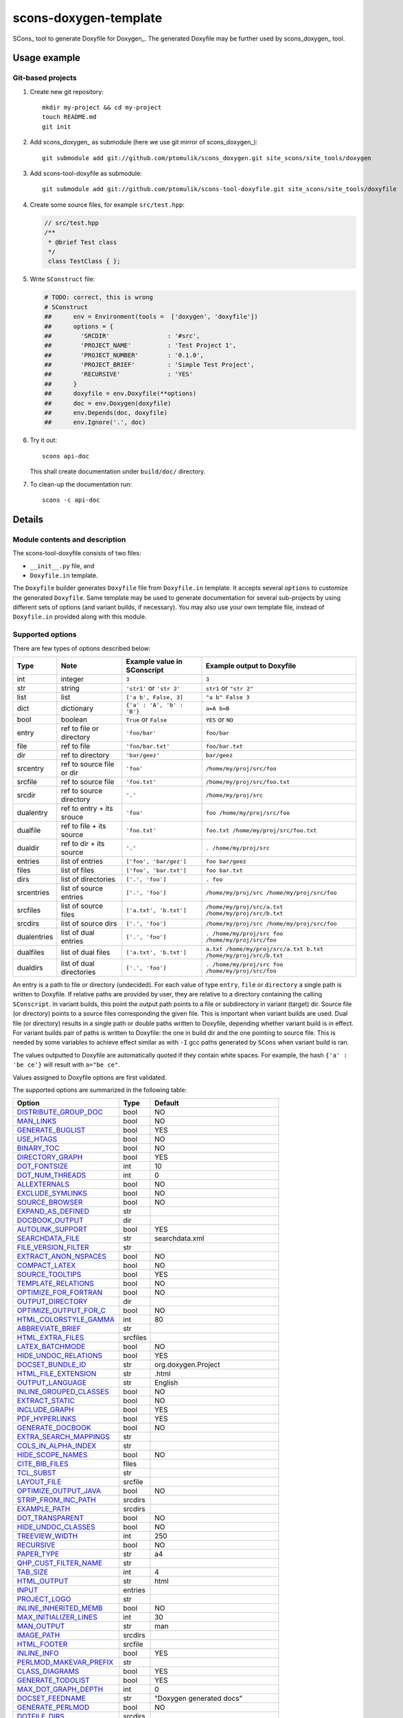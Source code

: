 scons-doxygen-template
======================

SCons_ tool to generate Doxyfile for Doxygen_. The generated Doxyfile may be
further used by scons_doxygen_ tool.

Usage example
-------------

Git-based projects
^^^^^^^^^^^^^^^^^^

#. Create new git repository::

      mkdir my-project && cd my-project
      touch README.md
      git init

#. Add scons_doxygen_ as submodule (here we use git mirror of scons_doxygen_)::

      git submodule add git://github.com/ptomulik/scons_doxygen.git site_scons/site_tools/doxygen

#. Add scons-tool-doxyfile as submodule::

      git submodule add git://github.com/ptomulik/scons-tool-doxyfile.git site_scons/site_tools/doxyfile

#. Create some source files, for example ``src/test.hpp``:

   .. code-block:: cpp

      // src/test.hpp
      /**
       * @brief Test class
       */
       class TestClass { };

#. Write ``SConstruct`` file:

   .. code-block:: python

    # TODO: correct, this is wrong
    # SConstruct
    ##      env = Environment(tools =  ['doxygen', 'doxyfile'])
    ##      options = {
    ##        'SRCDIR'                : '#src',
    ##        'PROJECT_NAME'          : 'Test Project 1',
    ##        'PROJECT_NUMBER'        : '0.1.0',
    ##        'PROJECT_BRIEF'         : 'Simple Test Project',
    ##        'RECURSIVE'             : 'YES'
    ##      }
    ##      doxyfile = env.Doxyfile(**options)
    ##      doc = env.Doxygen(doxyfile)
    ##      env.Depends(doc, doxyfile)
    ##      env.Ignore('.', doc)

#. Try it out::

      scons api-doc

   This shall create documentation under ``build/doc/`` directory.

#. To clean-up the documentation run::

      scons -c api-doc


Details
-------

Module contents and description
^^^^^^^^^^^^^^^^^^^^^^^^^^^^^^^

The scons-tool-doxyfile consists of two files:

* ``__init__.py`` file, and
* ``Doxyfile.in`` template.

The ``Doxyfile`` builder generates ``Doxyfile`` file from ``Doxyfile.in``
template. It accepts several ``options`` to customize the generated
``Doxyfile``. Same template may be used to generate documentation for several
sub-projects by using different sets of options (and variant builds, if
necessary). You may also use your own template file, instead of ``Doxyfile.in``
provided along with this module.


Supported options
^^^^^^^^^^^^^^^^^

There are few types of options described below:

=========== ========================= =========================== ===============================================================
Type        Note                      Example value in SConscript Example output to Doxyfile
=========== ========================= =========================== ===============================================================
int         integer                   ``3``                       ``3``
str         string                    ``'str1'`` or ``'str 2'``   ``str1`` or ``"str 2"``
list        list                      ``['a b', False, 3]``       ``"a b" False 3``
dict        dictionary                ``{'a' : 'A', 'b' : 'B'}``  ``a=A b=B``
bool        boolean                   ``True`` or ``False``       ``YES`` or ``NO``
entry       ref to file or directory  ``'foo/bar'``               ``foo/bar``
file        ref to file               ``'foo/bar.txt'``           ``foo/bar.txt``
dir         ref to directory          ``'bar/geez'``              ``bar/geez``
srcentry    ref to source file or dir ``'foo'``                   ``/home/my/proj/src/foo``
srcfile     ref to source file        ``'foo.txt'``               ``/home/my/proj/src/foo.txt``
srcdir      ref to source directory   ``'.'``                     ``/home/my/proj/src``
dualentry   ref to entry + its srouce ``'foo'``                   ``foo /home/my/proj/src/foo``
dualfile    ref to file + its source  ``'foo.txt'``               ``foo.txt /home/my/proj/src/foo.txt``
dualdir     ref to dir + its source   ``'.'``                     ``. /home/my/proj/src``
entries     list of entries           ``['foo', 'bar/gez']``      ``foo bar/geez``
files       list of files             ``['foo', 'bar.txt']``      ``foo bar.txt``
dirs        list of directories       ``['.', 'foo']``            ``. foo``
srcentries  list of source entries    ``['.', 'foo']``            ``/home/my/proj/src /home/my/proj/src/foo``
srcfiles    list of source files      ``['a.txt', 'b.txt']``      ``/home/my/proj/src/a.txt /home/my/proj/src/b.txt``
srcdirs     list of source dirs       ``['.', 'foo']``            ``/home/my/proj/src /home/my/proj/src/foo``
dualentries list of dual entries      ``['.', 'foo']``            ``. /home/my/proj/src foo /home/my/proj/src/foo``
dualfiles   list of dual files        ``['a.txt', 'b.txt']``      ``a.txt /home/my/proj/src/a.txt b.txt /home/my/proj/src/b.txt``
dualdirs    list of dual directories  ``['.', 'foo']``            ``. /home/my/proj/src foo /home/my/proj/src/foo``
=========== ========================= =========================== ===============================================================

An entry is a path to file or directory (undecided). For each value of type
``entry``, ``file`` or ``directory`` a single path is written to Doxyfile. If
relative paths are provided by user, they are relative to a directory
containing the calling ``SConscript``. In variant builds, this point the output
path points to a file or subdirectory in variant (target) dir. Source file (or
directory) points to a source files corresponding the given file. This is
important when variant builds are used. Dual file (or directory) results in a
single path or double paths written to Doxyfile, depending whether variant
build is in effect. For variant builds pair of paths is written to Doxyfile:
the one in build dir and the one pointing to source file. This is needed by
some variables to achieve effect similar as with ``-I`` gcc paths generated by
``SCons`` when variant build is ran.

The values outputted  to Doxyfile are automatically quoted if they contain
white spaces. For example, the hash ``{'a' : 'be ce'}`` will result with
``a="be ce"``.

Values assigned to Doxyfile options are first validated.

The supported options are summarized in the following table:

======================== ======== =====================================
Option                   Type     Default
======================== ======== =====================================
DISTRIBUTE_GROUP_DOC_    bool     NO
MAN_LINKS_               bool     NO
GENERATE_BUGLIST_        bool     YES
USE_HTAGS_               bool     NO
BINARY_TOC_              bool     NO
DIRECTORY_GRAPH_         bool     YES
DOT_FONTSIZE_            int      10
DOT_NUM_THREADS_         int      0
ALLEXTERNALS_            bool     NO
EXCLUDE_SYMLINKS_        bool     NO
SOURCE_BROWSER_          bool     NO
EXPAND_AS_DEFINED_       str
DOCBOOK_OUTPUT_          dir
AUTOLINK_SUPPORT_        bool     YES
SEARCHDATA_FILE_         str      searchdata.xml
FILE_VERSION_FILTER_     str
EXTRACT_ANON_NSPACES_    bool     NO
COMPACT_LATEX_           bool     NO
SOURCE_TOOLTIPS_         bool     YES
TEMPLATE_RELATIONS_      bool     NO
OPTIMIZE_FOR_FORTRAN_    bool     NO
OUTPUT_DIRECTORY_        dir
OPTIMIZE_OUTPUT_FOR_C_   bool     NO
HTML_COLORSTYLE_GAMMA_   int      80
ABBREVIATE_BRIEF_        str
HTML_EXTRA_FILES_        srcfiles
LATEX_BATCHMODE_         bool     NO
HIDE_UNDOC_RELATIONS_    bool     YES
DOCSET_BUNDLE_ID_        str      org.doxygen.Project
HTML_FILE_EXTENSION_     str      .html
OUTPUT_LANGUAGE_         str      English
INLINE_GROUPED_CLASSES_  bool     NO
EXTRACT_STATIC_          bool     NO
INCLUDE_GRAPH_           bool     YES
PDF_HYPERLINKS_          bool     YES
GENERATE_DOCBOOK_        bool     NO
EXTRA_SEARCH_MAPPINGS_   str
COLS_IN_ALPHA_INDEX_     str
HIDE_SCOPE_NAMES_        bool     NO
CITE_BIB_FILES_          files
TCL_SUBST_               str
LAYOUT_FILE_             srcfile
OPTIMIZE_OUTPUT_JAVA_    bool     NO
STRIP_FROM_INC_PATH_     srcdirs
EXAMPLE_PATH_            srcdirs
DOT_TRANSPARENT_         bool     NO
HIDE_UNDOC_CLASSES_      bool     NO
TREEVIEW_WIDTH_          int      250
RECURSIVE_               bool     NO
PAPER_TYPE_              str      a4
QHP_CUST_FILTER_NAME_    str
TAB_SIZE_                int      4
HTML_OUTPUT_             str      html
INPUT_                   entries
PROJECT_LOGO_            str
INLINE_INHERITED_MEMB_   bool     NO
MAX_INITIALIZER_LINES_   int      30
MAN_OUTPUT_              str      man
IMAGE_PATH_              srcdirs
HTML_FOOTER_             srcfile
INLINE_INFO_             bool     YES
PERLMOD_MAKEVAR_PREFIX_  str
CLASS_DIAGRAMS_          bool     YES
GENERATE_TODOLIST_       bool     YES
MAX_DOT_GRAPH_DEPTH_     int      0
DOCSET_FEEDNAME_         str      "Doxygen generated docs"
GENERATE_PERLMOD_        bool     NO
DOTFILE_DIRS_            srcdirs
CHM_INDEX_ENCODING_      str
RTF_HYPERLINKS_          bool     NO
DOXYFILE_ENCODING_       str      UTF-8
MARKDOWN_SUPPORT_        bool     YES
EXT_LINKS_IN_WINDOW_     bool     NO
QUIET_                   bool     NO
SORT_BRIEF_DOCS_         bool     NO
LATEX_FOOTER_            srcfile
INCLUDED_BY_GRAPH_       bool     YES
XML_OUTPUT_              str      xml
MATHJAX_RELPATH_         str      http://cdn.mathjax.org/mathjax/latest
SEARCHENGINE_URL_        str
GENERATE_LATEX_          bool     YES
XML_SCHEMA_              str
CREATE_SUBDIRS_          bool     NO
GENERATE_DOCSET_         bool     NO
LATEX_SOURCE_CODE_       bool     NO
EXTRACT_PRIVATE_         bool     NO
FILE_PATTERNS_           str
BUILTIN_STL_SUPPORT_     bool     NO
GENERATE_TREEVIEW_       bool     NO
PROJECT_BRIEF_           str
EXTRACT_PACKAGE_         bool     NO
USE_MDFILE_AS_MAINPAGE_  srcfile
QT_AUTOBRIEF_            bool     NO
HIDE_IN_BODY_DOCS_       bool     NO
DOT_MULTI_TARGETS_       bool     NO
VERBATIM_HEADERS_        bool     YES
CALLER_GRAPH_            bool     NO
IGNORE_PREFIX_           str
HIDE_FRIEND_COMPOUNDS_   bool     NO
FILTER_SOURCE_FILES_     bool     NO
EXAMPLE_PATTERNS_        str
ALPHABETICAL_INDEX_      bool     YES
EXAMPLE_RECURSIVE_       bool     NO
UML_LOOK_                bool     NO
GENERATE_QHP_            bool     NO
INCLUDE_FILE_PATTERNS_   str
STRICT_PROTO_MATCHING_   bool     NO
PERL_PATH_               str      /usr/bin/perl
PROJECT_NAME_            str      "My Project"
SEARCH_INCLUDES_         bool     YES
GENERATE_TAGFILE_        file
EXCLUDE_                 srcdirs
LOOKUP_CACHE_SIZE_       int      0
MSCFILE_DIRS_            dirs
DOT_FONTNAME_            str      Helvetica
MAKEINDEX_CMD_NAME_      str      makeindex
BRIEF_MEMBER_DESC_       bool     YES
REFERENCES_RELATION_     bool     NO
MAN_EXTENSION_           str      .3
WARN_IF_UNDOCUMENTED_    bool     YES
INPUT_FILTER_            str
XML_DTD_                 str
LATEX_BIB_STYLE_         str
MATHJAX_CODEFILE_        srcfile
INTERNAL_DOCS_           bool     NO
QCH_FILE_                str
OPTIMIZE_OUTPUT_VHDL_    bool     NO
RTF_OUTPUT_              str      rtf
HHC_LOCATION_            str
MULTILINE_CPP_IS_BRIEF_  bool     NO
HTML_TIMESTAMP_          bool     YES
HTML_HEADER_             srcfile
NSE_NAMES_               bool     OS dependent
LATEX_HEADER_            srcfile
EXTERNAL_PAGES_          bool     YES
GENERATE_HTMLHELP_       bool     NO
GENERATE_ECLIPSEHELP_    bool     NO
EXTERNAL_GROUPS_         bool     YES
FILTER_PATTERNS_         str
HTML_STYLESHEET_         srcfile
SUBGROUPING_             bool     YES
SORT_MEMBERS_CTORS_1ST_  bool     NO
TAGFILES_                str
PREDEFINED_              str
USE_PDFLATEX_            bool     YES
DOT_GRAPH_MAX_NODES_     int      50
ENUM_VALUES_PER_LINE_    int      4
SORT_GROUP_NAMES_        bool     NO
DOT_IMAGE_FORMAT_        str      png
EXTRACT_LOCAL_METHODS_   bool     NO
DOCSET_PUBLISHER_ID_     str      org.doxygen.Publisher
HTML_DYNAMIC_SECTIONS_   bool     NO
UML_LIMIT_NUM_FIELDS_    int      10
HTML_COLORSTYLE_HUE_     int      220
GENERATE_XML_            bool     NO
CPP_CLI_SUPPORT_         bool     NO
QHP_SECT_FILTER_ATTRS_   str
GROUP_GRAPHS_            bool     YES
SEPARATE_MEMBER_PAGES_   bool     NO
PERLMOD_LATEX_           bool     NO
FORMULA_FONTSIZE_        int      10
ALWAYS_DETAILED_SEC_     bool     NO
EXCLUDE_PATTERNS_        str
EXTERNAL_SEARCH_ID_      str
RTF_EXTENSIONS_FILE_     file
LATEX_EXTRA_FILES_       srcfiles
COMPACT_RTF_             bool     NO
ENABLED_SECTIONS_        str
LATEX_HIDE_INDICES_      bool     NO
SHOW_USED_FILES_         bool     YES
ECLIPSE_DOC_ID_          str      org.doxygen.Project
GRAPHICAL_HIERARCHY_     bool     YES
ALIASES_                 str
HTML_COLORSTYLE_SAT_     int      100
WARN_IF_DOC_ERROR_       bool     YES
GENERATE_RTF_            bool     NO
SERVER_BASED_SEARCH_     bool     NO
CHM_FILE_                srcfile
LATEX_CMD_NAME_          str      latex
QHP_NAMESPACE_           str
FORMULA_TRANSPARENT_     bool     YES
INTERACTIVE_SVG_         bool     NO
XML_PROGRAMLISTING_      bool     YES
GENERATE_CHI_            bool     NO
REFERENCES_LINK_SOURCE_  bool     YES
WARN_LOGFILE_            file
FILTER_SOURCE_PATTERNS_  str
TOC_EXPAND_              bool     NO
GENERATE_LEGEND_         bool     YES
PROJECT_NUMBER_          str
HTML_EXTRA_STYLESHEET_   srcfile
SKIP_FUNCTION_MACROS_    bool     YES
SHOW_FILES_              bool     YES
CLASS_GRAPH_             bool     YES
LATEX_OUTPUT_            str      latex
GENERATE_MAN_            bool     NO
SORT_BY_SCOPE_NAME_      bool     NO
CLANG_OPTIONS_           str
INCLUDE_PATH_            srcdirs
MSCGEN_PATH_             str
DOT_CLEANUP_             bool     YES
MATHJAX_FORMAT_          str      HTML-CSS
INPUT_ENCODING_          str      UTF-8
IDL_PROPERTY_SUPPORT_    bool     YES
FULL_PATH_NAMES_         bool     YES
DISABLE_INDEX_           bool     NO
SIP_SUPPORT_             bool     NO
MACRO_EXPANSION_         bool     NO
EXTRACT_ALL_             bool     NO
WARNINGS_                bool     YES
EXTRACT_LOCAL_CLASSES_   bool     YES
REPEAT_BRIEF_            bool     YES
INLINE_SOURCES_          bool     NO
USE_MATHJAX_             bool     NO
EXTENSION_MAPPING_       str
SHORT_NAMES_             bool     NO
DOT_PATH_                str
RTF_STYLESHEET_FILE_     file
TYPEDEF_HIDES_STRUCT_    bool     NO
PERLMOD_PRETTY_          bool     YES
ENABLE_PREPROCESSING_    bool     YES
JAVADOC_AUTOBRIEF_       bool     NO
STRIP_FROM_PATH_         srcdirs
EXCLUDE_SYMBOLS_         str
HTML_INDEX_NUM_ENTRIES_  int      100
GENERATE_AUTOGEN_DEF_    bool     NO
CLANG_ASSISTED_PARSING_  bool     NO
COLLABORATION_GRAPH_     bool     YES
DOCSET_PUBLISHER_NAME_   str      Publisher
QHP_CUST_FILTER_ATTRS_   str
GENERATE_HTML_           bool     YES
CALL_GRAPH_              bool     NO
GENERATE_DEPRECATEDLIST_ bool     YES
SORT_MEMBER_DOCS_        bool     YES
SHOW_INCLUDE_FILES_      bool     YES
WARN_FORMAT_             str      "$file:$line: $text"
WARN_NO_PARAMDOC_        bool     NO
MATHJAX_EXTENSIONS_      str
EXTERNAL_SEARCH_         bool     NO
GENERATE_TESTLIST_       bool     YES
INLINE_SIMPLE_STRUCTS_   bool     NO
DOT_FONTPATH_            srcdir
REFERENCED_BY_RELATION_  bool     NO
HAVE_DOT_                bool     NO
INHERIT_DOCS_            bool     YES
EXTRA_PACKAGES_          str
HIDE_UNDOC_MEMBERS_      bool     NO
FORCE_LOCAL_INCLUDES_    bool     NO
SHOW_NAMESPACES_         bool     YES
QHP_VIRTUAL_FOLDER_      str      doc
EXPAND_ONLY_PREDEF_      bool     NO
SEARCHENGINE_            bool     YES
STRIP_CODE_COMMENTS_     bool     YES
QHG_LOCATION_            str
======================== ======== =====================================

.. _DISTRIBUTE_GROUP_DOC: http://www.stack.nl/~dimitri/doxygen/manual/config.html#cfg_distribute_group_doc
.. _MAN_LINKS: http://www.stack.nl/~dimitri/doxygen/manual/config.html#cfg_man_links
.. _GENERATE_BUGLIST: http://www.stack.nl/~dimitri/doxygen/manual/config.html#cfg_generate_buglist
.. _USE_HTAGS: http://www.stack.nl/~dimitri/doxygen/manual/config.html#cfg_use_htags
.. _BINARY_TOC: http://www.stack.nl/~dimitri/doxygen/manual/config.html#cfg_binary_toc
.. _DIRECTORY_GRAPH: http://www.stack.nl/~dimitri/doxygen/manual/config.html#cfg_directory_graph
.. _DOT_FONTSIZE: http://www.stack.nl/~dimitri/doxygen/manual/config.html#cfg_dot_fontsize
.. _DOT_NUM_THREADS: http://www.stack.nl/~dimitri/doxygen/manual/config.html#cfg_dot_num_threads
.. _ALLEXTERNALS: http://www.stack.nl/~dimitri/doxygen/manual/config.html#cfg_allexternals
.. _EXCLUDE_SYMLINKS: http://www.stack.nl/~dimitri/doxygen/manual/config.html#cfg_exclude_symlinks
.. _SOURCE_BROWSER: http://www.stack.nl/~dimitri/doxygen/manual/config.html#cfg_source_browser
.. _EXPAND_AS_DEFINED: http://www.stack.nl/~dimitri/doxygen/manual/config.html#cfg_expand_as_defined
.. _DOCBOOK_OUTPUT: http://www.stack.nl/~dimitri/doxygen/manual/config.html#cfg_docbook_output
.. _AUTOLINK_SUPPORT: http://www.stack.nl/~dimitri/doxygen/manual/config.html#cfg_autolink_support
.. _SEARCHDATA_FILE: http://www.stack.nl/~dimitri/doxygen/manual/config.html#cfg_searchdata_file
.. _FILE_VERSION_FILTER: http://www.stack.nl/~dimitri/doxygen/manual/config.html#cfg_file_version_filter
.. _EXTRACT_ANON_NSPACES: http://www.stack.nl/~dimitri/doxygen/manual/config.html#cfg_extract_anon_nspaces
.. _COMPACT_LATEX: http://www.stack.nl/~dimitri/doxygen/manual/config.html#cfg_compact_latex
.. _SOURCE_TOOLTIPS: http://www.stack.nl/~dimitri/doxygen/manual/config.html#cfg_source_tooltips
.. _TEMPLATE_RELATIONS: http://www.stack.nl/~dimitri/doxygen/manual/config.html#cfg_template_relations
.. _OPTIMIZE_FOR_FORTRAN: http://www.stack.nl/~dimitri/doxygen/manual/config.html#cfg_optimize_for_fortran
.. _OUTPUT_DIRECTORY: http://www.stack.nl/~dimitri/doxygen/manual/config.html#cfg_output_directory
.. _OPTIMIZE_OUTPUT_FOR_C: http://www.stack.nl/~dimitri/doxygen/manual/config.html#cfg_optimize_output_for_c
.. _HTML_COLORSTYLE_GAMMA: http://www.stack.nl/~dimitri/doxygen/manual/config.html#cfg_html_colorstyle_gamma
.. _ABBREVIATE_BRIEF: http://www.stack.nl/~dimitri/doxygen/manual/config.html#cfg_abbreviate_brief
.. _HTML_EXTRA_FILES: http://www.stack.nl/~dimitri/doxygen/manual/config.html#cfg_html_extra_files
.. _LATEX_BATCHMODE: http://www.stack.nl/~dimitri/doxygen/manual/config.html#cfg_latex_batchmode
.. _HIDE_UNDOC_RELATIONS: http://www.stack.nl/~dimitri/doxygen/manual/config.html#cfg_hide_undoc_relations
.. _DOCSET_BUNDLE_ID: http://www.stack.nl/~dimitri/doxygen/manual/config.html#cfg_docset_bundle_id
.. _HTML_FILE_EXTENSION: http://www.stack.nl/~dimitri/doxygen/manual/config.html#cfg_html_file_extension
.. _OUTPUT_LANGUAGE: http://www.stack.nl/~dimitri/doxygen/manual/config.html#cfg_output_language
.. _INLINE_GROUPED_CLASSES: http://www.stack.nl/~dimitri/doxygen/manual/config.html#cfg_inline_grouped_classes
.. _EXTRACT_STATIC: http://www.stack.nl/~dimitri/doxygen/manual/config.html#cfg_extract_static
.. _INCLUDE_GRAPH: http://www.stack.nl/~dimitri/doxygen/manual/config.html#cfg_include_graph
.. _PDF_HYPERLINKS: http://www.stack.nl/~dimitri/doxygen/manual/config.html#cfg_pdf_hyperlinks
.. _GENERATE_DOCBOOK: http://www.stack.nl/~dimitri/doxygen/manual/config.html#cfg_generate_docbook
.. _EXTRA_SEARCH_MAPPINGS: http://www.stack.nl/~dimitri/doxygen/manual/config.html#cfg_extra_search_mappings
.. _COLS_IN_ALPHA_INDEX: http://www.stack.nl/~dimitri/doxygen/manual/config.html#cfg_cols_in_alpha_index
.. _HIDE_SCOPE_NAMES: http://www.stack.nl/~dimitri/doxygen/manual/config.html#cfg_hide_scope_names
.. _CITE_BIB_FILES: http://www.stack.nl/~dimitri/doxygen/manual/config.html#cfg_cite_bib_files
.. _TCL_SUBST: http://www.stack.nl/~dimitri/doxygen/manual/config.html#cfg_tcl_subst
.. _LAYOUT_FILE: http://www.stack.nl/~dimitri/doxygen/manual/config.html#cfg_layout_file
.. _OPTIMIZE_OUTPUT_JAVA: http://www.stack.nl/~dimitri/doxygen/manual/config.html#cfg_optimize_output_java
.. _STRIP_FROM_INC_PATH: http://www.stack.nl/~dimitri/doxygen/manual/config.html#cfg_strip_from_inc_path
.. _EXAMPLE_PATH: http://www.stack.nl/~dimitri/doxygen/manual/config.html#cfg_example_path
.. _DOT_TRANSPARENT: http://www.stack.nl/~dimitri/doxygen/manual/config.html#cfg_dot_transparent
.. _HIDE_UNDOC_CLASSES: http://www.stack.nl/~dimitri/doxygen/manual/config.html#cfg_hide_undoc_classes
.. _TREEVIEW_WIDTH: http://www.stack.nl/~dimitri/doxygen/manual/config.html#cfg_treeview_width
.. _RECURSIVE: http://www.stack.nl/~dimitri/doxygen/manual/config.html#cfg_recursive
.. _PAPER_TYPE: http://www.stack.nl/~dimitri/doxygen/manual/config.html#cfg_paper_type
.. _QHP_CUST_FILTER_NAME: http://www.stack.nl/~dimitri/doxygen/manual/config.html#cfg_qhp_cust_filter_name
.. _TAB_SIZE: http://www.stack.nl/~dimitri/doxygen/manual/config.html#cfg_tab_size
.. _HTML_OUTPUT: http://www.stack.nl/~dimitri/doxygen/manual/config.html#cfg_html_output
.. _INPUT: http://www.stack.nl/~dimitri/doxygen/manual/config.html#cfg_input
.. _PROJECT_LOGO: http://www.stack.nl/~dimitri/doxygen/manual/config.html#cfg_project_logo
.. _INLINE_INHERITED_MEMB: http://www.stack.nl/~dimitri/doxygen/manual/config.html#cfg_inline_inherited_memb
.. _MAX_INITIALIZER_LINES: http://www.stack.nl/~dimitri/doxygen/manual/config.html#cfg_max_initializer_lines
.. _MAN_OUTPUT: http://www.stack.nl/~dimitri/doxygen/manual/config.html#cfg_man_output
.. _IMAGE_PATH: http://www.stack.nl/~dimitri/doxygen/manual/config.html#cfg_image_path
.. _HTML_FOOTER: http://www.stack.nl/~dimitri/doxygen/manual/config.html#cfg_html_footer
.. _INLINE_INFO: http://www.stack.nl/~dimitri/doxygen/manual/config.html#cfg_inline_info
.. _PERLMOD_MAKEVAR_PREFIX: http://www.stack.nl/~dimitri/doxygen/manual/config.html#cfg_perlmod_makevar_prefix
.. _CLASS_DIAGRAMS: http://www.stack.nl/~dimitri/doxygen/manual/config.html#cfg_class_diagrams
.. _GENERATE_TODOLIST: http://www.stack.nl/~dimitri/doxygen/manual/config.html#cfg_generate_todolist
.. _MAX_DOT_GRAPH_DEPTH: http://www.stack.nl/~dimitri/doxygen/manual/config.html#cfg_max_dot_graph_depth
.. _DOCSET_FEEDNAME: http://www.stack.nl/~dimitri/doxygen/manual/config.html#cfg_docset_feedname
.. _GENERATE_PERLMOD: http://www.stack.nl/~dimitri/doxygen/manual/config.html#cfg_generate_perlmod
.. _DOTFILE_DIRS: http://www.stack.nl/~dimitri/doxygen/manual/config.html#cfg_dotfile_dirs
.. _CHM_INDEX_ENCODING: http://www.stack.nl/~dimitri/doxygen/manual/config.html#cfg_chm_index_encoding
.. _RTF_HYPERLINKS: http://www.stack.nl/~dimitri/doxygen/manual/config.html#cfg_rtf_hyperlinks
.. _DOXYFILE_ENCODING: http://www.stack.nl/~dimitri/doxygen/manual/config.html#cfg_doxyfile_encoding
.. _MARKDOWN_SUPPORT: http://www.stack.nl/~dimitri/doxygen/manual/config.html#cfg_markdown_support
.. _EXT_LINKS_IN_WINDOW: http://www.stack.nl/~dimitri/doxygen/manual/config.html#cfg_ext_links_in_window
.. _QUIET: http://www.stack.nl/~dimitri/doxygen/manual/config.html#cfg_quiet
.. _SORT_BRIEF_DOCS: http://www.stack.nl/~dimitri/doxygen/manual/config.html#cfg_sort_brief_docs
.. _LATEX_FOOTER: http://www.stack.nl/~dimitri/doxygen/manual/config.html#cfg_latex_footer
.. _INCLUDED_BY_GRAPH: http://www.stack.nl/~dimitri/doxygen/manual/config.html#cfg_included_by_graph
.. _XML_OUTPUT: http://www.stack.nl/~dimitri/doxygen/manual/config.html#cfg_xml_output
.. _MATHJAX_RELPATH: http://www.stack.nl/~dimitri/doxygen/manual/config.html#cfg_mathjax_relpath
.. _SEARCHENGINE_URL: http://www.stack.nl/~dimitri/doxygen/manual/config.html#cfg_searchengine_url
.. _GENERATE_LATEX: http://www.stack.nl/~dimitri/doxygen/manual/config.html#cfg_generate_latex
.. _XML_SCHEMA: http://www.stack.nl/~dimitri/doxygen/manual/config.html#cfg_xml_schema
.. _CREATE_SUBDIRS: http://www.stack.nl/~dimitri/doxygen/manual/config.html#cfg_create_subdirs
.. _GENERATE_DOCSET: http://www.stack.nl/~dimitri/doxygen/manual/config.html#cfg_generate_docset
.. _LATEX_SOURCE_CODE: http://www.stack.nl/~dimitri/doxygen/manual/config.html#cfg_latex_source_code
.. _EXTRACT_PRIVATE: http://www.stack.nl/~dimitri/doxygen/manual/config.html#cfg_extract_private
.. _FILE_PATTERNS: http://www.stack.nl/~dimitri/doxygen/manual/config.html#cfg_file_patterns
.. _BUILTIN_STL_SUPPORT: http://www.stack.nl/~dimitri/doxygen/manual/config.html#cfg_builtin_stl_support
.. _GENERATE_TREEVIEW: http://www.stack.nl/~dimitri/doxygen/manual/config.html#cfg_generate_treeview
.. _PROJECT_BRIEF: http://www.stack.nl/~dimitri/doxygen/manual/config.html#cfg_project_brief
.. _EXTRACT_PACKAGE: http://www.stack.nl/~dimitri/doxygen/manual/config.html#cfg_extract_package
.. _USE_MDFILE_AS_MAINPAGE: http://www.stack.nl/~dimitri/doxygen/manual/config.html#cfg_use_mdfile_as_mainpage
.. _QT_AUTOBRIEF: http://www.stack.nl/~dimitri/doxygen/manual/config.html#cfg_qt_autobrief
.. _HIDE_IN_BODY_DOCS: http://www.stack.nl/~dimitri/doxygen/manual/config.html#cfg_hide_in_body_docs
.. _DOT_MULTI_TARGETS: http://www.stack.nl/~dimitri/doxygen/manual/config.html#cfg_dot_multi_targets
.. _VERBATIM_HEADERS: http://www.stack.nl/~dimitri/doxygen/manual/config.html#cfg_verbatim_headers
.. _CALLER_GRAPH: http://www.stack.nl/~dimitri/doxygen/manual/config.html#cfg_caller_graph
.. _IGNORE_PREFIX: http://www.stack.nl/~dimitri/doxygen/manual/config.html#cfg_ignore_prefix
.. _HIDE_FRIEND_COMPOUNDS: http://www.stack.nl/~dimitri/doxygen/manual/config.html#cfg_hide_friend_compounds
.. _FILTER_SOURCE_FILES: http://www.stack.nl/~dimitri/doxygen/manual/config.html#cfg_filter_source_files
.. _EXAMPLE_PATTERNS: http://www.stack.nl/~dimitri/doxygen/manual/config.html#cfg_example_patterns
.. _ALPHABETICAL_INDEX: http://www.stack.nl/~dimitri/doxygen/manual/config.html#cfg_alphabetical_index
.. _EXAMPLE_RECURSIVE: http://www.stack.nl/~dimitri/doxygen/manual/config.html#cfg_example_recursive
.. _UML_LOOK: http://www.stack.nl/~dimitri/doxygen/manual/config.html#cfg_uml_look
.. _GENERATE_QHP: http://www.stack.nl/~dimitri/doxygen/manual/config.html#cfg_generate_qhp
.. _INCLUDE_FILE_PATTERNS: http://www.stack.nl/~dimitri/doxygen/manual/config.html#cfg_include_file_patterns
.. _STRICT_PROTO_MATCHING: http://www.stack.nl/~dimitri/doxygen/manual/config.html#cfg_strict_proto_matching
.. _PERL_PATH: http://www.stack.nl/~dimitri/doxygen/manual/config.html#cfg_perl_path
.. _PROJECT_NAME: http://www.stack.nl/~dimitri/doxygen/manual/config.html#cfg_project_name
.. _SEARCH_INCLUDES: http://www.stack.nl/~dimitri/doxygen/manual/config.html#cfg_search_includes
.. _GENERATE_TAGFILE: http://www.stack.nl/~dimitri/doxygen/manual/config.html#cfg_generate_tagfile
.. _EXCLUDE: http://www.stack.nl/~dimitri/doxygen/manual/config.html#cfg_exclude
.. _LOOKUP_CACHE_SIZE: http://www.stack.nl/~dimitri/doxygen/manual/config.html#cfg_lookup_cache_size
.. _MSCFILE_DIRS: http://www.stack.nl/~dimitri/doxygen/manual/config.html#cfg_mscfile_dirs
.. _DOT_FONTNAME: http://www.stack.nl/~dimitri/doxygen/manual/config.html#cfg_dot_fontname
.. _MAKEINDEX_CMD_NAME: http://www.stack.nl/~dimitri/doxygen/manual/config.html#cfg_makeindex_cmd_name
.. _BRIEF_MEMBER_DESC: http://www.stack.nl/~dimitri/doxygen/manual/config.html#cfg_brief_member_desc
.. _REFERENCES_RELATION: http://www.stack.nl/~dimitri/doxygen/manual/config.html#cfg_references_relation
.. _MAN_EXTENSION: http://www.stack.nl/~dimitri/doxygen/manual/config.html#cfg_man_extension
.. _WARN_IF_UNDOCUMENTED: http://www.stack.nl/~dimitri/doxygen/manual/config.html#cfg_warn_if_undocumented
.. _INPUT_FILTER: http://www.stack.nl/~dimitri/doxygen/manual/config.html#cfg_input_filter
.. _XML_DTD: http://www.stack.nl/~dimitri/doxygen/manual/config.html#cfg_xml_dtd
.. _LATEX_BIB_STYLE: http://www.stack.nl/~dimitri/doxygen/manual/config.html#cfg_latex_bib_style
.. _MATHJAX_CODEFILE: http://www.stack.nl/~dimitri/doxygen/manual/config.html#cfg_mathjax_codefile
.. _INTERNAL_DOCS: http://www.stack.nl/~dimitri/doxygen/manual/config.html#cfg_internal_docs
.. _QCH_FILE: http://www.stack.nl/~dimitri/doxygen/manual/config.html#cfg_qch_file
.. _OPTIMIZE_OUTPUT_VHDL: http://www.stack.nl/~dimitri/doxygen/manual/config.html#cfg_optimize_output_vhdl
.. _RTF_OUTPUT: http://www.stack.nl/~dimitri/doxygen/manual/config.html#cfg_rtf_output
.. _HHC_LOCATION: http://www.stack.nl/~dimitri/doxygen/manual/config.html#cfg_hhc_location
.. _MULTILINE_CPP_IS_BRIEF: http://www.stack.nl/~dimitri/doxygen/manual/config.html#cfg_multiline_cpp_is_brief
.. _HTML_TIMESTAMP: http://www.stack.nl/~dimitri/doxygen/manual/config.html#cfg_html_timestamp
.. _HTML_HEADER: http://www.stack.nl/~dimitri/doxygen/manual/config.html#cfg_html_header
.. _NSE_NAMES: http://www.stack.nl/~dimitri/doxygen/manual/config.html#cfg_case_sense_names
.. _LATEX_HEADER: http://www.stack.nl/~dimitri/doxygen/manual/config.html#cfg_latex_header
.. _EXTERNAL_PAGES: http://www.stack.nl/~dimitri/doxygen/manual/config.html#cfg_external_pages
.. _GENERATE_HTMLHELP: http://www.stack.nl/~dimitri/doxygen/manual/config.html#cfg_generate_htmlhelp
.. _GENERATE_ECLIPSEHELP: http://www.stack.nl/~dimitri/doxygen/manual/config.html#cfg_generate_eclipsehelp
.. _EXTERNAL_GROUPS: http://www.stack.nl/~dimitri/doxygen/manual/config.html#cfg_external_groups
.. _FILTER_PATTERNS: http://www.stack.nl/~dimitri/doxygen/manual/config.html#cfg_filter_patterns
.. _HTML_STYLESHEET: http://www.stack.nl/~dimitri/doxygen/manual/config.html#cfg_html_stylesheet
.. _SUBGROUPING: http://www.stack.nl/~dimitri/doxygen/manual/config.html#cfg_subgrouping
.. _SORT_MEMBERS_CTORS_1ST: http://www.stack.nl/~dimitri/doxygen/manual/config.html#cfg_sort_members_ctors_1st
.. _TAGFILES: http://www.stack.nl/~dimitri/doxygen/manual/config.html#cfg_tagfiles
.. _PREDEFINED: http://www.stack.nl/~dimitri/doxygen/manual/config.html#cfg_predefined
.. _USE_PDFLATEX: http://www.stack.nl/~dimitri/doxygen/manual/config.html#cfg_use_pdflatex
.. _DOT_GRAPH_MAX_NODES: http://www.stack.nl/~dimitri/doxygen/manual/config.html#cfg_dot_graph_max_nodes
.. _ENUM_VALUES_PER_LINE: http://www.stack.nl/~dimitri/doxygen/manual/config.html#cfg_enum_values_per_line
.. _SORT_GROUP_NAMES: http://www.stack.nl/~dimitri/doxygen/manual/config.html#cfg_sort_group_names
.. _DOT_IMAGE_FORMAT: http://www.stack.nl/~dimitri/doxygen/manual/config.html#cfg_dot_image_format
.. _EXTRACT_LOCAL_METHODS: http://www.stack.nl/~dimitri/doxygen/manual/config.html#cfg_extract_local_methods
.. _DOCSET_PUBLISHER_ID: http://www.stack.nl/~dimitri/doxygen/manual/config.html#cfg_docset_publisher_id
.. _HTML_DYNAMIC_SECTIONS: http://www.stack.nl/~dimitri/doxygen/manual/config.html#cfg_html_dynamic_sections
.. _UML_LIMIT_NUM_FIELDS: http://www.stack.nl/~dimitri/doxygen/manual/config.html#cfg_uml_limit_num_fields
.. _HTML_COLORSTYLE_HUE: http://www.stack.nl/~dimitri/doxygen/manual/config.html#cfg_html_colorstyle_hue
.. _GENERATE_XML: http://www.stack.nl/~dimitri/doxygen/manual/config.html#cfg_generate_xml
.. _CPP_CLI_SUPPORT: http://www.stack.nl/~dimitri/doxygen/manual/config.html#cfg_cpp_cli_support
.. _QHP_SECT_FILTER_ATTRS: http://www.stack.nl/~dimitri/doxygen/manual/config.html#cfg_qhp_sect_filter_attrs
.. _GROUP_GRAPHS: http://www.stack.nl/~dimitri/doxygen/manual/config.html#cfg_group_graphs
.. _SEPARATE_MEMBER_PAGES: http://www.stack.nl/~dimitri/doxygen/manual/config.html#cfg_separate_member_pages
.. _PERLMOD_LATEX: http://www.stack.nl/~dimitri/doxygen/manual/config.html#cfg_perlmod_latex
.. _FORMULA_FONTSIZE: http://www.stack.nl/~dimitri/doxygen/manual/config.html#cfg_formula_fontsize
.. _ALWAYS_DETAILED_SEC: http://www.stack.nl/~dimitri/doxygen/manual/config.html#cfg_always_detailed_sec
.. _EXCLUDE_PATTERNS: http://www.stack.nl/~dimitri/doxygen/manual/config.html#cfg_exclude_patterns
.. _EXTERNAL_SEARCH_ID: http://www.stack.nl/~dimitri/doxygen/manual/config.html#cfg_external_search_id
.. _RTF_EXTENSIONS_FILE: http://www.stack.nl/~dimitri/doxygen/manual/config.html#cfg_rtf_extensions_file
.. _LATEX_EXTRA_FILES: http://www.stack.nl/~dimitri/doxygen/manual/config.html#cfg_latex_extra_files
.. _COMPACT_RTF: http://www.stack.nl/~dimitri/doxygen/manual/config.html#cfg_compact_rtf
.. _ENABLED_SECTIONS: http://www.stack.nl/~dimitri/doxygen/manual/config.html#cfg_enabled_sections
.. _LATEX_HIDE_INDICES: http://www.stack.nl/~dimitri/doxygen/manual/config.html#cfg_latex_hide_indices
.. _SHOW_USED_FILES: http://www.stack.nl/~dimitri/doxygen/manual/config.html#cfg_show_used_files
.. _ECLIPSE_DOC_ID: http://www.stack.nl/~dimitri/doxygen/manual/config.html#cfg_eclipse_doc_id
.. _GRAPHICAL_HIERARCHY: http://www.stack.nl/~dimitri/doxygen/manual/config.html#cfg_graphical_hierarchy
.. _ALIASES: http://www.stack.nl/~dimitri/doxygen/manual/config.html#cfg_aliases
.. _HTML_COLORSTYLE_SAT: http://www.stack.nl/~dimitri/doxygen/manual/config.html#cfg_html_colorstyle_sat
.. _WARN_IF_DOC_ERROR: http://www.stack.nl/~dimitri/doxygen/manual/config.html#cfg_warn_if_doc_error
.. _GENERATE_RTF: http://www.stack.nl/~dimitri/doxygen/manual/config.html#cfg_generate_rtf
.. _SERVER_BASED_SEARCH: http://www.stack.nl/~dimitri/doxygen/manual/config.html#cfg_server_based_search
.. _CHM_FILE: http://www.stack.nl/~dimitri/doxygen/manual/config.html#cfg_chm_file
.. _LATEX_CMD_NAME: http://www.stack.nl/~dimitri/doxygen/manual/config.html#cfg_latex_cmd_name
.. _QHP_NAMESPACE: http://www.stack.nl/~dimitri/doxygen/manual/config.html#cfg_qhp_namespace
.. _FORMULA_TRANSPARENT: http://www.stack.nl/~dimitri/doxygen/manual/config.html#cfg_formula_transparent
.. _INTERACTIVE_SVG: http://www.stack.nl/~dimitri/doxygen/manual/config.html#cfg_interactive_svg
.. _XML_PROGRAMLISTING: http://www.stack.nl/~dimitri/doxygen/manual/config.html#cfg_xml_programlisting
.. _GENERATE_CHI: http://www.stack.nl/~dimitri/doxygen/manual/config.html#cfg_generate_chi
.. _REFERENCES_LINK_SOURCE: http://www.stack.nl/~dimitri/doxygen/manual/config.html#cfg_references_link_source
.. _WARN_LOGFILE: http://www.stack.nl/~dimitri/doxygen/manual/config.html#cfg_warn_logfile
.. _FILTER_SOURCE_PATTERNS: http://www.stack.nl/~dimitri/doxygen/manual/config.html#cfg_filter_source_patterns
.. _TOC_EXPAND: http://www.stack.nl/~dimitri/doxygen/manual/config.html#cfg_toc_expand
.. _GENERATE_LEGEND: http://www.stack.nl/~dimitri/doxygen/manual/config.html#cfg_generate_legend
.. _PROJECT_NUMBER: http://www.stack.nl/~dimitri/doxygen/manual/config.html#cfg_project_number
.. _HTML_EXTRA_STYLESHEET: http://www.stack.nl/~dimitri/doxygen/manual/config.html#cfg_html_extra_stylesheet
.. _SKIP_FUNCTION_MACROS: http://www.stack.nl/~dimitri/doxygen/manual/config.html#cfg_skip_function_macros
.. _SHOW_FILES: http://www.stack.nl/~dimitri/doxygen/manual/config.html#cfg_show_files
.. _CLASS_GRAPH: http://www.stack.nl/~dimitri/doxygen/manual/config.html#cfg_class_graph
.. _LATEX_OUTPUT: http://www.stack.nl/~dimitri/doxygen/manual/config.html#cfg_latex_output
.. _GENERATE_MAN: http://www.stack.nl/~dimitri/doxygen/manual/config.html#cfg_generate_man
.. _SORT_BY_SCOPE_NAME: http://www.stack.nl/~dimitri/doxygen/manual/config.html#cfg_sort_by_scope_name
.. _CLANG_OPTIONS: http://www.stack.nl/~dimitri/doxygen/manual/config.html#cfg_clang_options
.. _INCLUDE_PATH: http://www.stack.nl/~dimitri/doxygen/manual/config.html#cfg_include_path
.. _MSCGEN_PATH: http://www.stack.nl/~dimitri/doxygen/manual/config.html#cfg_mscgen_path
.. _DOT_CLEANUP: http://www.stack.nl/~dimitri/doxygen/manual/config.html#cfg_dot_cleanup
.. _MATHJAX_FORMAT: http://www.stack.nl/~dimitri/doxygen/manual/config.html#cfg_mathjax_format
.. _INPUT_ENCODING: http://www.stack.nl/~dimitri/doxygen/manual/config.html#cfg_input_encoding
.. _IDL_PROPERTY_SUPPORT: http://www.stack.nl/~dimitri/doxygen/manual/config.html#cfg_idl_property_support
.. _FULL_PATH_NAMES: http://www.stack.nl/~dimitri/doxygen/manual/config.html#cfg_full_path_names
.. _DISABLE_INDEX: http://www.stack.nl/~dimitri/doxygen/manual/config.html#cfg_disable_index
.. _SIP_SUPPORT: http://www.stack.nl/~dimitri/doxygen/manual/config.html#cfg_sip_support
.. _MACRO_EXPANSION: http://www.stack.nl/~dimitri/doxygen/manual/config.html#cfg_macro_expansion
.. _EXTRACT_ALL: http://www.stack.nl/~dimitri/doxygen/manual/config.html#cfg_extract_all
.. _WARNINGS: http://www.stack.nl/~dimitri/doxygen/manual/config.html#cfg_warnings
.. _EXTRACT_LOCAL_CLASSES: http://www.stack.nl/~dimitri/doxygen/manual/config.html#cfg_extract_local_classes
.. _REPEAT_BRIEF: http://www.stack.nl/~dimitri/doxygen/manual/config.html#cfg_repeat_brief
.. _INLINE_SOURCES: http://www.stack.nl/~dimitri/doxygen/manual/config.html#cfg_inline_sources
.. _USE_MATHJAX: http://www.stack.nl/~dimitri/doxygen/manual/config.html#cfg_use_mathjax
.. _EXTENSION_MAPPING: http://www.stack.nl/~dimitri/doxygen/manual/config.html#cfg_extension_mapping
.. _SHORT_NAMES: http://www.stack.nl/~dimitri/doxygen/manual/config.html#cfg_short_names
.. _DOT_PATH: http://www.stack.nl/~dimitri/doxygen/manual/config.html#cfg_dot_path
.. _RTF_STYLESHEET_FILE: http://www.stack.nl/~dimitri/doxygen/manual/config.html#cfg_rtf_stylesheet_file
.. _TYPEDEF_HIDES_STRUCT: http://www.stack.nl/~dimitri/doxygen/manual/config.html#cfg_typedef_hides_struct
.. _PERLMOD_PRETTY: http://www.stack.nl/~dimitri/doxygen/manual/config.html#cfg_perlmod_pretty
.. _ENABLE_PREPROCESSING: http://www.stack.nl/~dimitri/doxygen/manual/config.html#cfg_enable_preprocessing
.. _JAVADOC_AUTOBRIEF: http://www.stack.nl/~dimitri/doxygen/manual/config.html#cfg_javadoc_autobrief
.. _STRIP_FROM_PATH: http://www.stack.nl/~dimitri/doxygen/manual/config.html#cfg_strip_from_path
.. _EXCLUDE_SYMBOLS: http://www.stack.nl/~dimitri/doxygen/manual/config.html#cfg_exclude_symbols
.. _HTML_INDEX_NUM_ENTRIES: http://www.stack.nl/~dimitri/doxygen/manual/config.html#cfg_html_index_num_entries
.. _GENERATE_AUTOGEN_DEF: http://www.stack.nl/~dimitri/doxygen/manual/config.html#cfg_generate_autogen_def
.. _CLANG_ASSISTED_PARSING: http://www.stack.nl/~dimitri/doxygen/manual/config.html#cfg_clang_assisted_parsing
.. _COLLABORATION_GRAPH: http://www.stack.nl/~dimitri/doxygen/manual/config.html#cfg_collaboration_graph
.. _DOCSET_PUBLISHER_NAME: http://www.stack.nl/~dimitri/doxygen/manual/config.html#cfg_docset_publisher_name
.. _QHP_CUST_FILTER_ATTRS: http://www.stack.nl/~dimitri/doxygen/manual/config.html#cfg_qhp_cust_filter_attrs
.. _GENERATE_HTML: http://www.stack.nl/~dimitri/doxygen/manual/config.html#cfg_generate_html
.. _CALL_GRAPH: http://www.stack.nl/~dimitri/doxygen/manual/config.html#cfg_call_graph
.. _GENERATE_DEPRECATEDLIST: http://www.stack.nl/~dimitri/doxygen/manual/config.html#cfg_generate_deprecatedlist
.. _SORT_MEMBER_DOCS: http://www.stack.nl/~dimitri/doxygen/manual/config.html#cfg_sort_member_docs
.. _SHOW_INCLUDE_FILES: http://www.stack.nl/~dimitri/doxygen/manual/config.html#cfg_show_include_files
.. _WARN_FORMAT: http://www.stack.nl/~dimitri/doxygen/manual/config.html#cfg_warn_format
.. _WARN_NO_PARAMDOC: http://www.stack.nl/~dimitri/doxygen/manual/config.html#cfg_warn_no_paramdoc
.. _MATHJAX_EXTENSIONS: http://www.stack.nl/~dimitri/doxygen/manual/config.html#cfg_mathjax_extensions
.. _EXTERNAL_SEARCH: http://www.stack.nl/~dimitri/doxygen/manual/config.html#cfg_external_search
.. _GENERATE_TESTLIST: http://www.stack.nl/~dimitri/doxygen/manual/config.html#cfg_generate_testlist
.. _INLINE_SIMPLE_STRUCTS: http://www.stack.nl/~dimitri/doxygen/manual/config.html#cfg_inline_simple_structs
.. _DOT_FONTPATH: http://www.stack.nl/~dimitri/doxygen/manual/config.html#cfg_dot_fontpath
.. _REFERENCED_BY_RELATION: http://www.stack.nl/~dimitri/doxygen/manual/config.html#cfg_referenced_by_relation
.. _HAVE_DOT: http://www.stack.nl/~dimitri/doxygen/manual/config.html#cfg_have_dot
.. _INHERIT_DOCS: http://www.stack.nl/~dimitri/doxygen/manual/config.html#cfg_inherit_docs
.. _EXTRA_PACKAGES: http://www.stack.nl/~dimitri/doxygen/manual/config.html#cfg_extra_packages
.. _HIDE_UNDOC_MEMBERS: http://www.stack.nl/~dimitri/doxygen/manual/config.html#cfg_hide_undoc_members
.. _FORCE_LOCAL_INCLUDES: http://www.stack.nl/~dimitri/doxygen/manual/config.html#cfg_force_local_includes
.. _SHOW_NAMESPACES: http://www.stack.nl/~dimitri/doxygen/manual/config.html#cfg_show_namespaces
.. _QHP_VIRTUAL_FOLDER: http://www.stack.nl/~dimitri/doxygen/manual/config.html#cfg_qhp_virtual_folder
.. _EXPAND_ONLY_PREDEF: http://www.stack.nl/~dimitri/doxygen/manual/config.html#cfg_expand_only_predef
.. _SEARCHENGINE: http://www.stack.nl/~dimitri/doxygen/manual/config.html#cfg_searchengine
.. _STRIP_CODE_COMMENTS: http://www.stack.nl/~dimitri/doxygen/manual/config.html#cfg_strip_code_comments
.. _QHG_LOCATION: http://www.stack.nl/~dimitri/doxygen/manual/config.html#cfg_qhg_location


LICENSE
-------

Copyright (c) 2013 by Pawel Tomulik <ptomulik@meil.pw.edu.pl>

Permission is hereby granted, free of charge, to any person obtaining a copy
of this software and associated documentation files (the "Software"), to deal
in the Software without restriction, including without limitation the rights
to use, copy, modify, merge, publish, distribute, sublicense, and/or sell
copies of the Software, and to permit persons to whom the Software is
furnished to do so, subject to the following conditions:

The above copyright notice and this permission notice shall be included in all
copies or substantial portions of the Software.

THE SOFTWARE IS PROVIDED "AS IS", WITHOUT WARRANTY OF ANY KIND, EXPRESS OR
IMPLIED, INCLUDING BUT NOT LIMITED TO THE WARRANTIES OF MERCHANTABILITY,
FITNESS FOR A PARTICULAR PURPOSE AND NONINFRINGEMENT. IN NO EVENT SHALL THE
AUTHORS OR COPYRIGHT HOLDERS BE LIABLE FOR ANY CLAIM, DAMAGES OR OTHER
LIABILITY, WHETHER IN AN ACTION OF CONTRACT, TORT OR OTHERWISE, ARISING FROM,
OUT OF OR IN CONNECTION WITH THE SOFTWARE OR THE USE OR OTHER DEALINGS IN THE
SOFTWARE

.. <!--- vim: set expandtab tabstop=2 shiftwidth=2 syntax=rst: -->
